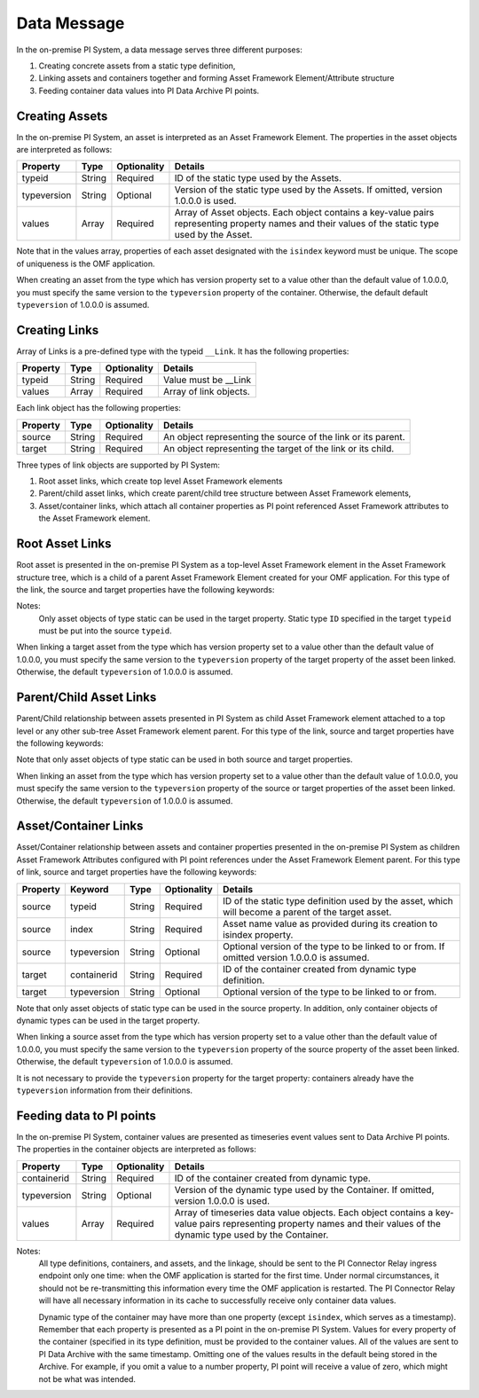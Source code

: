 Data Message
============


In the on-premise PI System, a data message serves three different purposes:

1. Creating concrete assets from a static type definition,
2. Linking assets and containers together and forming Asset Framework Element/Attribute structure
3. Feeding container data values into PI Data Archive PI points.


Creating Assets
---------------

In the on-premise PI System, an asset is interpreted as an Asset Framework Element. The properties in the asset objects are interpreted as follows:


+----------------+-------------+---------------+------------------------------------------------------------+
| Property       | Type        | Optionality   | Details                                                    |
+================+=============+===============+============================================================+
| typeid         | String      | Required      | ID of the static type used by the Assets.                  |
+----------------+-------------+---------------+------------------------------------------------------------+
| typeversion    | String      | Optional      | Version of the static type used by the Assets. If omitted, |
|                |             |               | version 1.0.0.0 is used.                                   |
+----------------+-------------+---------------+------------------------------------------------------------+
| values         | Array       | Required      | Array of Asset objects. Each object contains a key-value   |
|                |             |               | pairs representing property names and their values of the  |
|                |             |               | static type used by the Asset.                             |
+----------------+-------------+---------------+------------------------------------------------------------+

Note that in the values array, properties of each asset designated with the ``isindex`` keyword must be unique.
The scope of uniqueness is the OMF application.

When creating an asset from the type which has version property set to a value other than the default value of 1.0.0.0,
you must specify the same version to the ``typeversion`` property of the container. Otherwise, the default
default ``typeversion`` of 1.0.0.0 is assumed.


Creating Links
--------------

Array of Links is a pre-defined type with the typeid ``__Link``. It has the following properties:

+----------------+-------------+---------------+------------------------------------------------------------+
| Property       | Type        | Optionality   | Details                                                    |
+================+=============+===============+============================================================+
| typeid         | String      | Required      | Value must be __Link                                       |
+----------------+-------------+---------------+------------------------------------------------------------+
| values         | Array       | Required      | Array of link objects.                                     |
+----------------+-------------+---------------+------------------------------------------------------------+


Each link object has the following properties:

+----------------+-------------+---------------+------------------------------------------------------------+
| Property       | Type        | Optionality   | Details                                                    |
+================+=============+===============+============================================================+
| source         | String      | Required      | An object representing the source of the link or its       |
|                |             |               | parent.                                                    |
+----------------+-------------+---------------+------------------------------------------------------------+
| target         | String      | Required      | An object representing the target of the link or its child.|
+----------------+-------------+---------------+------------------------------------------------------------+

Three types of link objects are supported by PI System:

1. Root asset links, which create top level Asset Framework elements

2. Parent/child asset links, which create parent/child tree structure between Asset Framework elements,

3. Asset/container links, which attach all container properties as PI point referenced Asset Framework
   attributes to the Asset Framework element.

Root Asset Links
----------------

Root asset is presented in the on-premise PI System as a top-level Asset Framework element in the Asset Framework structure tree,
which is a child of a parent Asset Framework Element created for your OMF application. For this type of the link,
the source and target properties have the following keywords:


+----------------+-------------+-------------+---------------+----------------------------------------------+
| Property       | Keyword     | Type        | Optionality   | Details                                      |
+================+=============+=============+===============+==============================================+
| source         | typeid      | String      | Required      | ID of the static type definition used by the |
|                |             |             |               | asset.                                       |
+----------------+-------------+-------------+---------------+----------------------------------------------+
| source         | index       | String      | Required      | Value must be set to __ROOT.                 |
+----------------+-------------+-------------+---------------+----------------------------------------------+
| target         | typeid      | String      | Required      | ID of the static type definition used by the |
|                |             |             |               | asset.                                       |
+----------------+-------------+-------------+---------------+----------------------------------------------+
| target         | index       | String      | Required      | Asset name value as provided during its      |
|                |             |             |               | creation to ``isindex`` property.                |
+----------------+-------------+-------------+---------------+----------------------------------------------+
| target         | typeversion | String      | Optional      | Optional version of the type to be linked to |
|                |             |             |               | or from. If omitted version 1.0.0.0 is       |
|                |             |             |               | assumed.                                     |
+----------------+-------------+-------------+---------------+----------------------------------------------+

Notes:
  Only asset objects of type static can be used in the target property.
  Static type ``ID`` specified in the target ``typeid`` must be put into the source ``typeid``.

When linking a target asset from the type which has version property set to a value other than the default value of 1.0.0.0,
you must specify the same version to the ``typeversion`` property of the target property of the asset been linked.
Otherwise, the default ``typeversion`` of 1.0.0.0 is assumed.

Parent/Child Asset Links
------------------------

Parent/Child relationship between assets presented in PI System as child Asset Framework element attached to a
top level or any other sub-tree Asset Framework element parent. For this type of the link, source and target
properties have the following keywords:


+----------------+-------------+-------------+---------------+----------------------------------------------+
| Property       | Keyword     | Type        | Optionality   | Details                                      |
+================+=============+=============+===============+==============================================+
| source         | typeid      | String      | Required      | ID of the static type definition used by the |
|                |             |             |               | asset, which will become a parent of the     |
|                |             |             |               | target asset.                                |
+----------------+-------------+-------------+---------------+----------------------------------------------+
| source         | index       | String      | Required      | Asset name value as provided during its      |
|                |             |             |               | creation to ``isindex`` property.                |
+----------------+-------------+-------------+---------------+----------------------------------------------+
| source         | typeversion | String      | Optional      | Optional version of the type to be linked to |
|                |             |             |               | or from. If omitted version 1.0.0.0 is       |
|                |             |             |               | assumed.                                     |
+----------------+-------------+-------------+---------------+----------------------------------------------+
| target         | typeid      | String      | Required      | ID of the static type definition used by the |
|                |             |             |               | asset, which will become a child of the      |
|                |             |             |               | source asset.                                |
+----------------+-------------+-------------+---------------+----------------------------------------------+
| target         | index       | String      | Required      | Asset name value as provided during its      |
|                |             |             |               | creation to ``isindex`` property.                |
+----------------+-------------+-------------+---------------+----------------------------------------------+
| target         | typeversion | String      | Optional      | Optional version of the type to be linked to |
|                |             |             |               | or from. If omitted version 1.0.0.0 is       |
|                |             |             |               | assumed.                                     |
+----------------+-------------+-------------+---------------+----------------------------------------------+

Note that only asset objects of type static can be used in both source and target properties.

When linking an asset from the type which has version property set to a value other than the default value of 1.0.0.0,
you must specify the same version to the ``typeversion`` property of the source or target properties of the asset been linked.
Otherwise, the default ``typeversion`` of 1.0.0.0 is assumed.

Asset/Container Links
---------------------

Asset/Container relationship between assets and container properties presented in the on-premise PI System as children
Asset Framework Attributes configured with PI point references under the Asset Framework Element parent. For this type of link, 
source and target properties have the following keywords:


+----------------+-------------+-------------+---------------+----------------------------------------------+
| Property       | Keyword     | Type        | Optionality   | Details                                      |
+================+=============+=============+===============+==============================================+
| source         | typeid      | String      | Required      | ID of the static type definition used by the |
|                |             |             |               | asset, which will become a parent of the     |
|                |             |             |               | target asset.                                |
+----------------+-------------+-------------+---------------+----------------------------------------------+
| source         | index       | String      | Required      | Asset name value as provided during its      |
|                |             |             |               | creation to isindex property.                |
+----------------+-------------+-------------+---------------+----------------------------------------------+
| source         | typeversion | String      | Optional      | Optional version of the type to be linked to |
|                |             |             |               | or from. If omitted version 1.0.0.0 is       |
|                |             |             |               | assumed.                                     |
+----------------+-------------+-------------+---------------+----------------------------------------------+
| target         | containerid | String      | Required      | ID of the container created from dynamic     |
|                |             |             |               | type definition.                             |
+----------------+-------------+-------------+---------------+----------------------------------------------+
| target         | typeversion | String      | Optional      | Optional version of the type to be linked to |
|                |             |             |               | or from.                                     |
+----------------+-------------+-------------+---------------+----------------------------------------------+

Note that only asset objects of static type can be used in the source property. In addition, only container
objects of dynamic types can be used in the target property.

When linking a source asset from the type which has version property set to a value other than the default value of 1.0.0.0,
you must specify the same version to the ``typeversion`` property of the source property of the asset been linked.
Otherwise, the default ``typeversion`` of 1.0.0.0 is assumed.

It is not necessary to provide the ``typeversion`` property for the target property: containers already have the ``typeversion``
information from their definitions.

Feeding data to PI points
-------------------------

In the on-premise PI System, container values are presented as timeseries event values sent to Data Archive PI points. The properties
in the container objects are interpreted as follows:

+----------------+-------------+---------------+------------------------------------------------------------+
| Property       | Type        | Optionality   | Details                                                    |
+================+=============+===============+============================================================+
| containerid    | String      | Required      | ID of the container created from  dynamic type.            |
+----------------+-------------+---------------+------------------------------------------------------------+
| typeversion    | String      | Optional      | Version of the dynamic type used by the Container. If      |
|                |             |               | omitted, version 1.0.0.0 is used.                          |
+----------------+-------------+---------------+------------------------------------------------------------+
|values          | Array       | Required      | Array of timeseries data value objects. Each object        |
|                |             |               | contains a key-value pairs representing property names and |
|                |             |               | their values of the dynamic type used by the Container.    |
+----------------+-------------+---------------+------------------------------------------------------------+

Notes:
  All type definitions, containers, and assets, and the linkage, should be sent to the PI Connector Relay ingress endpoint
  only one time: when the OMF application is started for the first time. Under normal circumstances,
  it should not be re-transmitting this information every time the OMF application is restarted. The PI Connector Relay will have all necessary
  information in its cache to successfully receive only container data values.

  Dynamic type of the container may have more than one property (except ``isindex``, which serves as a timestamp).
  Remember that each property is presented as a PI point in the on-premise PI System. Values for every property of the container
  (specified in its type definition, must be provided to the container values. All of the values are sent
  to PI Data Archive with the same timestamp. Omitting one of the values results in the default being stored
  in the Archive. For example, if you omit a value to a number property, PI point will receive a value of zero,
  which might not be what was intended.
